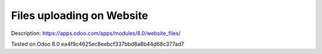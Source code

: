 Files uploading on Website
==========================

Description: https://apps.odoo.com/apps/modules/8.0/website_files/

Tested on Odoo 8.0 ea4f9c4625ec8eebcf337bbd8a8b44d68c377ad7
